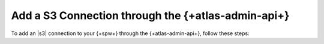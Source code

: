 
Add a S3 Connection through the {+atlas-admin-api+}
~~~~~~~~~~~~~~~~~~~~~~~~~~~~~~~~~~~~~~~~~~~~~~~~~~~~~~~~~~~~~~~~~~~~~~~~~~

To add an |s3| connection to your {+spw+} through the
{+atlas-admin-api+}, follow these steps:

.. procedure::
   :style: normal

   .. step:: Set up Unified AWS Access.

      Follow the procedure described in `Set Up Unified AWS
      Access
      <https://docs.mongodb.com/atlas/security/set-up-unified-aws-access/?interface=atlas-admin-api>`__.

      Ensure that you grant your IAM role ``ListAllMyBuckets`` and
      ``PutObject`` permissions.

      Note the ARN value in ``Statement.Principal.AWS`` for later in this
      procedure.

   .. include:: /includes/nav/steps-project-access-manager

   .. step:: Create an API key.

      .. include:: /includes/atlas-stream-processing/create-aws-api-key.rst

   .. step:: Create the S3 Connection.

      The {+atlas-admin-api+} provides an endpoint to
      :oas-atlas-tag:`Create One Connection
      </Streams/operation/createStreamConnection>`. You must send this
      request using digest authorization.

      In your HTTP request interface, enable digest authorization. For
      the ``username``, provide the public key you generated
      previously. For the ``password``, provide the private key you
      generated previously.

      For an {+aws+} |s3| connection, set the following key-value pairs:

      .. list-table::
         :widths: 35 65
         :header-rows: 1

         * - Key
           - Value

         * - ``type``
           - ``"S3"``

         * - ``aws.roleArn``
           - Value of the ARN noted in an earlier step.
